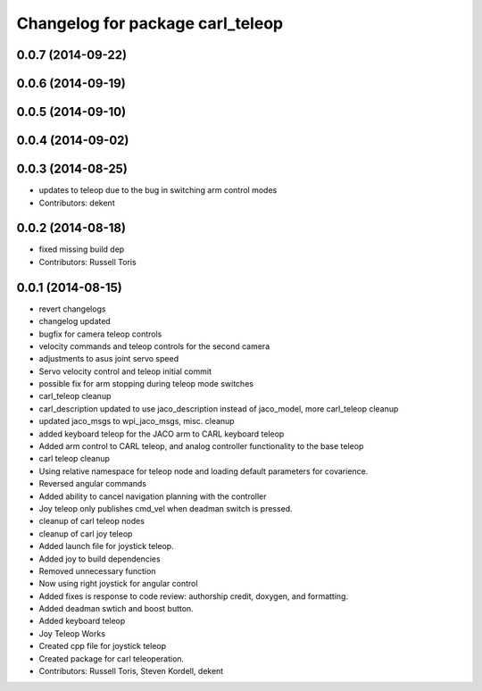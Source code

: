^^^^^^^^^^^^^^^^^^^^^^^^^^^^^^^^^
Changelog for package carl_teleop
^^^^^^^^^^^^^^^^^^^^^^^^^^^^^^^^^

0.0.7 (2014-09-22)
------------------

0.0.6 (2014-09-19)
------------------

0.0.5 (2014-09-10)
------------------

0.0.4 (2014-09-02)
------------------

0.0.3 (2014-08-25)
------------------
* updates to teleop due to the bug in switching arm control modes
* Contributors: dekent

0.0.2 (2014-08-18)
------------------
* fixed missing build dep
* Contributors: Russell Toris

0.0.1 (2014-08-15)
------------------
* revert changelogs
* changelog updated
* bugfix for camera teleop controls
* velocity commands and teleop controls for the second camera
* adjustments to asus joint servo speed
* Servo velocity control and teleop initial commit
* possible fix for arm stopping during teleop mode switches
* carl_teleop cleanup
* carl_description updated to use jaco_description instead of jaco_model, more carl_teleop cleanup
* updated jaco_msgs to wpi_jaco_msgs, misc. cleanup
* added keyboard teleop for the JACO arm to CARL keyboard teleop
* Added arm control to CARL teleop, and analog controller functionality to the base teleop
* carl teleop cleanup
* Using relative namespace for teleop node and loading default parameters for covarience.
* Reversed angular commands
* Added ability to cancel navigation planning with the controller
* Joy teleop only publishes cmd_vel when deadman switch is pressed.
* cleanup of carl teleop nodes
* cleanup of carl joy teleop
* Added launch file for joystick teleop.
* Added joy to build dependencies
* Removed unnecessary function
* Now using right joystick for angular control
* Added fixes is response to code review: authorship credit, doxygen, and formatting.
* Added deadman swtich and boost button.
* Added keyboard teleop
* Joy Teleop Works
* Created cpp file for joystick teleop
* Created package for carl teleoperation.
* Contributors: Russell Toris, Steven Kordell, dekent
